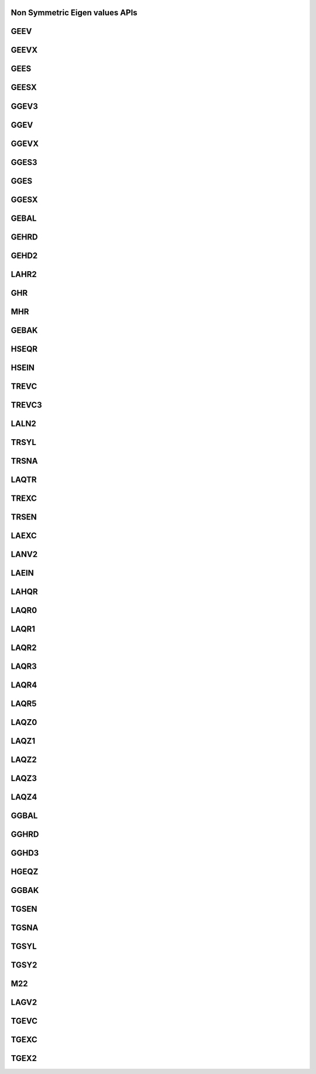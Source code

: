 ..  Copyright (C) 2024, Advanced Micro Devices. All rights reserved.

..  Redistribution and use in source and binary forms, with or without
..  modification, are permitted provided that the following conditions are met:

..  1. Redistributions of source code must retain the above copyright notice,
..  this list of conditions and the following disclaimer.
..  2. Redistributions in binary form must reproduce the above copyright notice,
..  this list of conditions and the following disclaimer in the documentation
..  and/or other materials provided with the distribution.
..  3. Neither the name of the copyright holder nor the names of its
..  contributors may be used to endorse or promote products derived from this
..  software without specific prior written permission.

..  THIS SOFTWARE IS PROVIDED BY THE COPYRIGHT HOLDERS AND CONTRIBUTORS "AS IS"
..  AND ANY EXPRESS OR IMPLIED WARRANTIES, INCLUDING, BUT NOT LIMITED TO, THE
..  IMPLIED WARRANTIES OF MERCHANTABILITY AND FITNESS FOR A PARTICULAR PURPOSE
..  ARE DISCLAIMED. IN NO EVENT SHALL THE COPYRIGHT HOLDER OR CONTRIBUTORS BE
..  LIABLE FOR ANY DIRECT, INDIRECT, INCIDENTAL, SPECIAL, EXEMPLARY, OR
..  CONSEQUENTIAL DAMAGES (INCLUDING, BUT NOT LIMITED TO, PROCUREMENT OF
..  SUBSTITUTE GOODS OR SERVICES; LOSS OF USE, DATA, OR PROFITS; OR BUSINESS
..  INTERRUPTION) HOWEVER CAUSED AND ON ANY THEORY OF LIABILITY, WHETHER IN
..  CONTRACT, STRICT LIABILITY, OR TORT (INCLUDING NEGLIGENCE OR OTHERWISE)
..  ARISING IN ANY WAY OUT OF THE USE OF THIS SOFTWARE, EVEN IF ADVISED OF THE
..  POSSIBILITY OF SUCH DAMAGE.

.. _Non_symmetric_eigenvalues_apis:


Non Symmetric Eigen values APIs
-------------------------------


.. _geev:

GEEV
------

.. doxygengroup:: geev
   :members:


.. _geevx:

GEEVX
------

.. doxygengroup:: geevx
   :members:


.. _gees:

GEES
------

.. doxygengroup:: gees
   :members:


.. _geesx:

GEESX
------

.. doxygengroup:: geesx
   :members:


.. _ggev3:

GGEV3
------

.. doxygengroup:: ggev3
   :members:


.. _ggev:

GGEV
------

.. doxygengroup:: ggev
   :members:


.. _ggevx:

GGEVX
------

.. doxygengroup:: ggevx
   :members:


.. _gges3:

GGES3
------

.. doxygengroup:: gges3
   :members:


.. _gges:

GGES
------

.. doxygengroup:: gges
   :members:


.. _ggesx:

GGESX
------

.. doxygengroup:: ggesx
   :members:


.. _gebal:

GEBAL
------

.. doxygengroup:: gebal
   :members:


.. _gehrd:

GEHRD
------

.. doxygengroup:: gehrd
   :members:


.. _gehd2:

GEHD2
------

.. doxygengroup:: gehd2
   :members:


.. _lahr2:

LAHR2
------

.. doxygengroup:: lahr2
   :members:


.. _ghr:

GHR
------

.. doxygengroup:: ghr
   :members:


.. _mhr:

MHR
------

.. doxygengroup:: mhr
   :members:


.. _gebak:

GEBAK
------

.. doxygengroup:: gebak
   :members:


.. _hseqr:

HSEQR
------

.. doxygengroup:: hseqr
   :members:


.. _hsein:

HSEIN
------

.. doxygengroup:: hsein
   :members:


.. _trevc:

TREVC
------

.. doxygengroup:: trevc
   :members:


.. _trevc3:

TREVC3
------

.. doxygengroup:: trevc3
   :members:


.. _laln2:

LALN2
------

.. doxygengroup:: laln2
   :members:


.. _trsyl:

TRSYL
------

.. doxygengroup:: trsyl
   :members:


.. _trsna:

TRSNA
------

.. doxygengroup:: trsna
   :members:


.. _laqtr:

LAQTR
------

.. doxygengroup:: laqtr
   :members:


.. _trexc:

TREXC
------

.. doxygengroup:: trexc
   :members:


.. _trsen:

TRSEN
------

.. doxygengroup:: trsen
   :members:


.. _laexc:

LAEXC
------

.. doxygengroup:: laexc
   :members:


.. _lanv2:

LANV2
------

.. doxygengroup:: lanv2
   :members:


.. _laein:

LAEIN
------

.. doxygengroup:: laein
   :members:


.. _lahqr:

LAHQR
------

.. doxygengroup:: lahqr
   :members:


.. _laqr0:

LAQR0
------

.. doxygengroup:: laqr0
   :members:


.. _laqr1:

LAQR1
------

.. doxygengroup:: laqr1
   :members:


.. _laqr2:

LAQR2
------

.. doxygengroup:: laqr2
   :members:


.. _laqr3:

LAQR3
------

.. doxygengroup:: laqr3
   :members:


.. _laqr4:

LAQR4
------

.. doxygengroup:: laqr4
   :members:


.. _laqr5:

LAQR5
------

.. doxygengroup:: laqr5
   :members:


.. _laqz0:

LAQZ0
------

.. doxygengroup:: laqz0
   :members:


.. _laqz1:

LAQZ1
------

.. doxygengroup:: laqz1
   :members:


.. _laqz2:

LAQZ2
------

.. doxygengroup:: laqz2
   :members:


.. _laqz3:

LAQZ3
------

.. doxygengroup:: laqz3
   :members:


.. _laqz4:

LAQZ4
------

.. doxygengroup:: laqz4
   :members:


.. _ggbal:

GGBAL
------

.. doxygengroup:: ggbal
   :members:


.. _gghrd:

GGHRD
------

.. doxygengroup:: gghrd
   :members:


.. _gghd3:

GGHD3
------

.. doxygengroup:: gghd3
   :members:


.. _hgeqz:

HGEQZ
------

.. doxygengroup:: hgeqz
   :members:


.. _ggbak:

GGBAK
------

.. doxygengroup:: ggbak
   :members:


.. _tgsen:

TGSEN
------

.. doxygengroup:: tgsen
   :members:


.. _tgsna:

TGSNA
------

.. doxygengroup:: tgsna
   :members:


.. _tgsyl:

TGSYL
------

.. doxygengroup:: tgsyl
   :members:


.. _tgsy2:

TGSY2
------

.. doxygengroup:: tgsy2
   :members:


.. _m22:

M22
------

.. doxygengroup:: m22
   :members:


.. _lagv2:

LAGV2
------

.. doxygengroup:: lagv2
   :members:


.. _tgevc:

TGEVC
------

.. doxygengroup:: tgevc
   :members:


.. _tgexc:

TGEXC
------

.. doxygengroup:: tgexc
   :members:


.. _tgex2:

TGEX2
------

.. doxygengroup:: tgex2
   :members:
